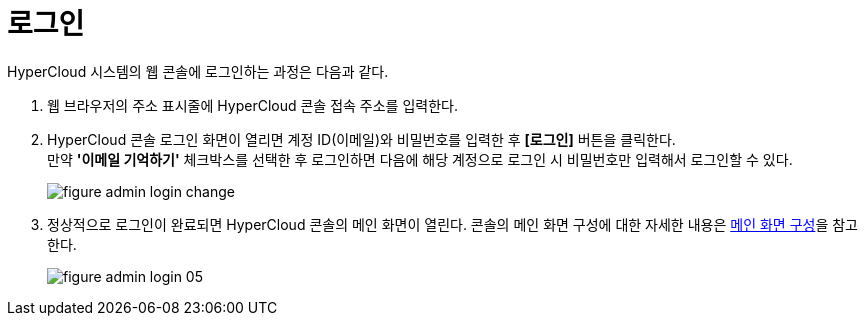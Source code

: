 = 로그인

HyperCloud 시스템의 웹 콘솔에 로그인하는 과정은 다음과 같다.

. 웹 브라우저의 주소 표시줄에 HyperCloud 콘솔 접속 주소를 입력한다.
. HyperCloud 콘솔 로그인 화면이 열리면 계정 ID(이메일)와 비밀번호를 입력한 후 *[로그인]* 버튼을 클릭한다. +
만약 *'이메일 기억하기'* 체크박스를 선택한 후 로그인하면 다음에 해당 계정으로 로그인 시 비밀번호만 입력해서 로그인할 수 있다.
+
[#img-admin-login-main]
image::../images/figure_admin_login_change.png[]

. 정상적으로 로그인이 완료되면 HyperCloud 콘솔의 메인 화면이 열린다. 콘솔의 메인 화면 구성에 대한 자세한 내용은 xref:../console_layout_sub/console-layout-main.adoc[메인 화면 구성]을 참고한다.
+
image::../images/figure_admin_login_05.png[]

//<<hc-summary-layout,HyperCloud 콘솔 화면 구성>>